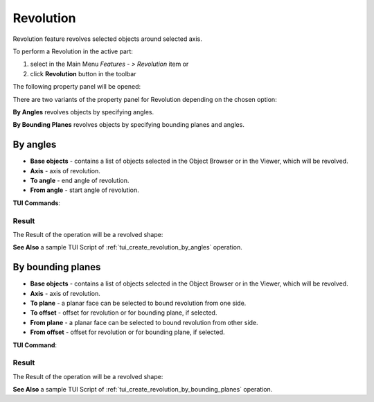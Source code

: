 .. |revolution_btn.icon|    image:: images/revolution_btn.png

Revolution
==========

Revolution feature revolves selected objects around selected axis.

To perform a Revolution in the active part:

#. select in the Main Menu *Features - > Revolution* item  or
#. click |revolution_btn.icon| **Revolution** button in the toolbar

The following property panel will be opened:

.. image:: images/StartSketch.png
  :align: center

.. centered::
  Start sketch

There are two variants of the property panel for Revolution depending on the chosen option:

.. image:: images/revolution_by_angles.png
   :align: left
**By Angles** revolves objects by specifying angles.

.. image:: images/revolution_by_bounding_planes.png
   :align: left
**By Bounding Planes** revolves objects by specifying bounding planes and angles.


By angles
--------

.. image:: images/Revolution1.png
  :align: center

.. centered::
  Revolution: definition by angles

- **Base objects** - contains a list of objects selected in the Object Browser or in the Viewer, which will be revolved.
- **Axis** - axis of revolution.
- **To angle** - end angle of revolution.
- **From angle** - start angle of revolution.

**TUI Commands**:

.. py:function:: model.addRevolution(part, objects, axis, angle)

    :param part: The current part object.
    :param list: A list of objects for revolution.
    :param object: An axis.
    :param real: An angle.
    :return: Created object.

.. py:function:: model.addRevolution(part, objects, axis, toSize, fromSize)

    :param part: The current part object.
    :param list: A list of objects for revolution.
    :param object: An axis.
    :param real: To angle.
    :param real: From angle.
    :return: Created object.

Result
""""""

The Result of the operation will be a revolved shape:

.. image:: images/revolution_by_angles_result.png
	   :align: center

.. centered::
   **Revolution created**

**See Also** a sample TUI Script of :ref:`tui_create_revolution_by_angles` operation.

By bounding planes
------------------

.. image:: images/Revolution2.png
  :align: center

.. centered::
  Revolution: definition by bounding planes

- **Base objects** - contains a list of objects selected in the Object Browser or in the Viewer, which will be revolved.
- **Axis** - axis of revolution.
- **To plane**  - a planar face can be selected to bound revolution from one side.
- **To offset** - offset for revolution or for bounding plane, if selected.
- **From plane** - a planar face can be selected to bound revolution from other side.
- **From offset** - offset for revolution or for bounding plane, if selected.

**TUI Command**:

.. py:function:: model.addRevolution(part, objects, axis, toObject, toOffset, fromObject, fromOffset)

    :param part: The current part object.
    :param list: A list of objects for revolution.
    :param object: An axis.
    :param object: To object.
    :param real: To offset.
    :param object: From object.
    :param real: From offset.
    :return: Created object.

Result
""""""

The Result of the operation will be a revolved shape:

.. image:: images/revolution_by_bounding_planes_result.png
	   :align: center

.. centered::
   **Revolution created**

**See Also** a sample TUI Script of :ref:`tui_create_revolution_by_bounding_planes` operation.